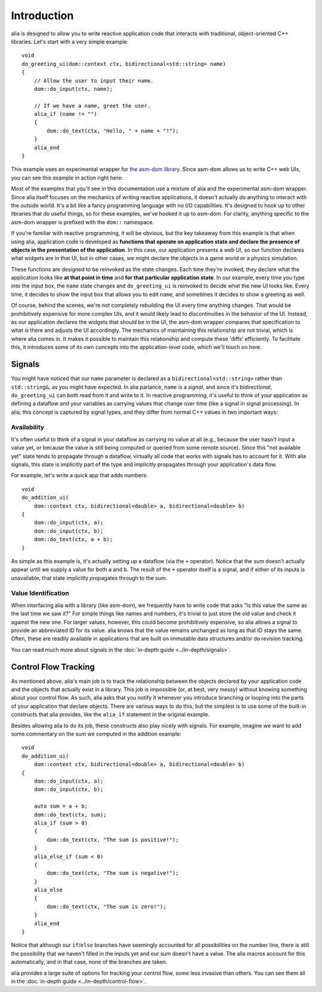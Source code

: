 Introduction
============

alia is designed to allow you to write reactive application code that interacts
with traditional, object-oriented C++ libraries. Let's start with a very simple
example::

    void
    do_greeting_ui(dom::context ctx, bidirectional<std::string> name)
    {
        // Allow the user to input their name.
        dom::do_input(ctx, name);

        // If we have a name, greet the user.
        alia_if (name != "")
        {
            dom::do_text(ctx, "Hello, " + name + "!");
        }
        alia_end
    }

This example uses an experimental wrapper for `the asm-dom library
<https://github.com/mbasso/asm-dom>`_. Since asm-dom allows us to write C++ web
UIs, you can see this example in action right here:

.. todo:: insert example

Most of the examples that you'll see in this documentation use a mixture of alia
and the experimental asm-dom wrapper. Since alia itself focuses on the mechanics
of writing reactive applications, it doesn't actually *do* anything to interact
with the outside world. It's a bit like a fancy programming language with no I/O
capabilities. It's designed to hook up to other libraries that do useful things,
so for these examples, we've hooked it up to asm-dom. For clarity, anything
specific to the asm-dom wrapper is prefixed with the ``dom::`` namespace.

If you're familiar with reactive programming, it will be obvious, but the key
takeaway from this example is that when using alia, application code is
developed as **functions that operate on application state and declare the
presence of objects in the presentation of the application**. In this case, our
application presents a web UI, so our function declares what widgets are in that
UI, but in other cases, we might declare the objects in a game world or a
physics simulation.

These functions are designed to be reinvoked as the state changes. Each time
they're invoked, they declare what the application looks like **at that point
in time** and **for that particular application state**. In our example, every
time you type into the input box, the ``name`` state changes and
``do_greeting_ui`` is reinvoked to decide what the new UI looks like. Every
time, it decides to show the input box that allows you to edit ``name``, and
sometimes it decides to show a greeting as well.

Of course, behind the scenes, we're not completely rebuilding the UI every time
anything changes. That would be prohibitively expensive for more complex UIs,
and it would likely lead to discontinuities in the behavior of the UI. Instead,
as our application declares the widgets that *should* be in the UI, the asm-dom
wrapper compares that specification to what *is* there and adjusts the UI
accordingly. The mechanics of maintaining this relationship are not trivial,
which is where alia comes in. It makes it possible to maintain this relationship
and compute these 'diffs' efficiently. To facilitate this, it introduces some
of its own concepts into the application-level code, which we'll touch on here.

Signals
-------

You might have noticed that our ``name`` parameter is declared as a
``bidirectional<std::string>`` rather than ``std::string&``, as you might have
expected. In alia parlance, ``name`` is a *signal*, and since it's
*bidirectional*, ``do_greeting_ui`` can both read from it and write to it. In
reactive programming, it's useful to think of your application as defining a
dataflow and your variables as carrying values that change over time (like a
signal in signal processing). In alia, this concept is captured by signal types,
and they differ from normal C++ values in two important ways:

Availability
^^^^^^^^^^^^

It's often useful to think of a signal in your dataflow as carrying no value at
all (e.g., because the user hasn't input a value yet, or because the value is
still being computed or queried from some remote source). Since this "not
available yet" state tends to propagate through a dataflow, virtually all code
that works with signals has to account for it. With alia signals, this state is
implicitly part of the type and implicitly propagates through your application's
data flow.

For example, let's write a quick app that adds numbers::

  void
  do_addition_ui(
      dom::context ctx, bidirectional<double> a, bidirectional<double> b)
  {
      dom::do_input(ctx, a);
      dom::do_input(ctx, b);
      dom::do_text(ctx, a + b);
  }

As simple as this example is, it's actually setting up a dataflow (via the ``+``
operator). Notice that the sum doesn't actually appear until we supply a value
for both ``a`` and ``b``. The result of the ``+`` operator itself is a signal,
and if either of its inputs is unavailable, that state implicitly propagates
through to the sum.

Value Identification
^^^^^^^^^^^^^^^^^^^^

When interfacing alia with a library (like asm-dom), we frequently have to write
code that asks "Is this value the same as the last time we saw it?" For simple
things like names and numbers, it's trivial to just store the old value and
check it against the new one. For larger values, however, this could become
prohibitively expensive, so alia allows a signal to provide an abbreviated ID
for its value. alia knows that the value remains unchanged as long as that ID
stays the same. Often, these are readily available in applications that are
built on immutable data structures and/or do revision tracking.

You can read much more about signals in the :doc:`in-depth guide
<../in-depth/signals>`.

Control Flow Tracking
---------------------

As mentioned above, alia's main job is to track the relationship between the
objects declared by your application code and the objects that actually exist in
a library. This job is impossible (or, at best, very messy) without knowing
something about your control flow. As such, alia asks that you notify it
whenever you introduce branching or looping into the parts of your application
that declare objects. There are various ways to do this, but the simplest is to
use some of the built-in constructs that alia provides, like the ``alia_if``
statement in the original example.

Besides allowing alia to do its job, these constructs also play nicely with
signals. For example, imagine we want to add some commentary on the sum we
computed in the addition example::

  void
  do_addition_ui(
      dom::context ctx, bidirectional<double> a, bidirectional<double> b)
  {
      dom::do_input(ctx, a);
      dom::do_input(ctx, b);

      auto sum = a + b;
      dom::do_text(ctx, sum);
      alia_if (sum > 0)
      {
          dom::do_text(ctx, "The sum is positive!");
      }
      alia_else_if (sum < 0)
      {
          dom::do_text(ctx, "The sum is negative!");
      }
      alia_else
      {
          dom::do_text(ctx, "The sum is zero!");
      }
      alia_end
  }

Notice that although our ``if``/``else`` branches have seemingly accounted for
all possibilities on the number line, there is still the possibility that we
haven't filled in the inputs yet and our sum doesn't have a value. The alia
macros account for this automatically, and in that case, none of the branches
are taken.

alia provides a large suite of options for tracking your control flow, some less
invasive than others. You can see them all in the :doc:`in-depth guide
<../in-depth/control-flow>`.
